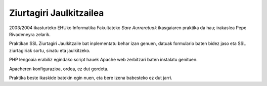 Ziurtagiri Jaulkitzailea
==========================

2003/2004 ikasturteko EHUko Informatika Fakultateko *Sare Aurreratuak*
ikasgaiaren praktika da hau; irakaslea Pepe Rivadeneyra zelarik.

Praktikan SSL Ziurtagiri Jaulkitzaile bat inplementatu behar izan genuen,
datuak formulario baten bidez jaso eta SSL ziurtagiriak sortu, sinatu eta
jaulkitzeko.

PHP lengoaia erabiliz egindako script hauek Apache web zerbitzari baten
instalatu genituen.

Apacheren konfigurazioa, ordea, ez dut gordeta.

Praktika beste ikaskide batekin egin nuen, eta bere izena babesteko ez dut
jarri.